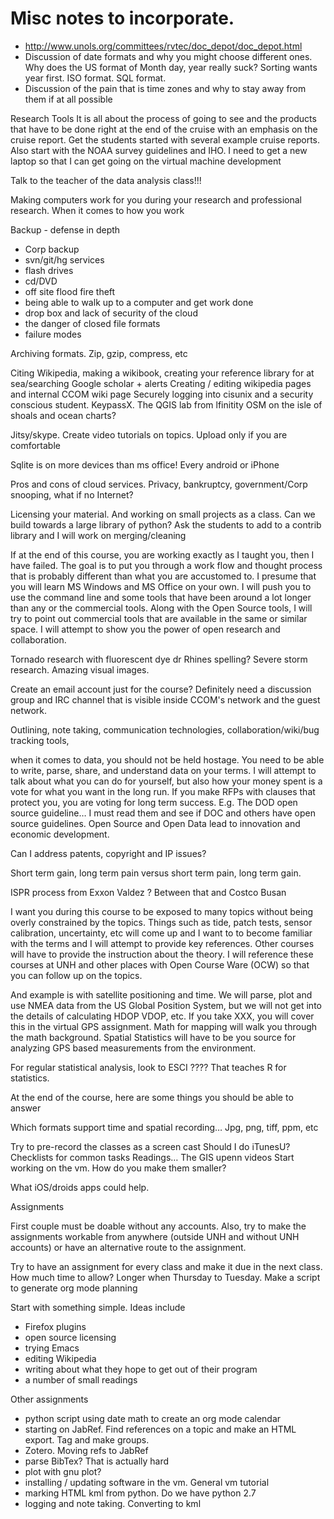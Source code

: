 * Misc notes to incorporate.

- http://www.unols.org/committees/rvtec/doc_depot/doc_depot.html
- Discussion of date formats and why you might choose different ones.
  Why does the US format of Month day, year really suck?  Sorting
  wants year first.  ISO format.  SQL format.
- Discussion of the pain that is time zones and why to stay away from
  them if at all possible



Research Tools
It is all about the process of going to see and the products that have to be done right at the end of the cruise with an emphasis on the cruise report.  Get the students started with several example cruise reports.  Also start with the NOAA survey guidelines and IHO.
I need to get a new laptop so that I can get going on the virtual machine development

Talk to the teacher of the data analysis class!!!

Making computers work for you during your research and professional research.  When it comes to  how you work

Backup - defense in depth
- Corp backup
- svn/git/hg services
- flash drives
- cd/DVD 
- off site flood fire theft
- being able to walk up to a computer and get work done
- drop box and lack of security of the cloud
- the danger of closed file formats
- failure modes

Archiving formats. Zip, gzip, compress, etc

Citing Wikipedia, making a wikibook, creating your reference library for at sea/searching
Google scholar + alerts
Creating / editing wikipedia pages and internal CCOM wiki page
Securely logging into cisunix and a security conscious student. KeypassX. 
The QGIS lab from lfinitity 
OSM on the isle of shoals and ocean charts?

Jitsy/skype. Create video tutorials on topics.  Upload only if you are comfortable

Sqlite is on more devices than ms office!  Every android or iPhone 

Pros and cons of cloud services. Privacy, bankruptcy, government/Corp snooping, what if no Internet?

Licensing your material. And working on small projects as a class.  Can we build towards a large library of python?  Ask the students to add to a contrib library and I will work on merging/cleaning

If at the end of this course, you are working exactly as I taught you, then I have failed.  The goal is to put you through a work flow and thought process that is probably different than what you are accustomed to.  I presume that you will learn MS Windows and MS Office on your own.  I will push you to use the command line and some tools that have been around a lot longer than any or the commercial tools. Along with the Open Source tools, I will try to point out commercial tools that are available in the same or similar space.  I will attempt to show you the power of open research and collaboration.

Tornado research with fluorescent dye  dr Rhines spelling?  Severe storm research. Amazing visual images.

Create an email account just for the course?  Definitely need a discussion group and IRC channel that is visible inside CCOM's network and the guest network.

Outlining, note taking, communication technologies, collaboration/wiki/bug tracking tools, 

when it comes to data, you should not be held hostage.  You need to be able to write, parse, share, and understand data on your terms.  I will attempt to talk about what you can do for yourself, but also how your money spent is a vote for what you want in the long run.  If you make RFPs with clauses that protect you, you are voting for long term success.  E.g. The DOD open source guideline... I must read them and see if DOC and others have open source guidelines.  Open Source and Open Data lead to innovation and economic development. 

Can I address patents, copyright and IP issues?

Short term gain, long term pain versus short term pain, long term gain.

ISPR process from Exxon Valdez ? Between that and Costco Busan

I want you during this course to be exposed to many topics without being overly constrained by the topics.  Things such as tide, patch tests, sensor calibration, uncertainty, etc will come up and I want to to become familiar with the terms and I will attempt to provide key references. Other courses will have to provide the instruction about the theory.  I will reference these courses at UNH and other places with Open Course Ware (OCW) so that you can follow up on the topics.  

And example is with satellite positioning and time.  We will parse, plot and use NMEA data from the US Global Position System, but we will not get into the details of calculating HDOP VDOP, etc. If you take XXX, you will cover this in the virtual GPS assignment.  Math for mapping will walk you through the math background.  Spatial Statistics will have to be you source for analyzing GPS based measurements from the environment.

For regular statistical analysis, look to ESCI ???? That teaches R for statistics.

At the end of the course, here are some things you should be able to answer

Which formats support time and spatial recording... Jpg, png, tiff, ppm, etc

Try to pre-record the classes as a screen cast
Should I do iTunesU?
Checklists for common tasks
Readings... The GIS upenn videos
Start working on the vm.  How do you make them smaller?

What iOS/droids apps could help.

Assignments

First couple must be doable without any accounts.  Also, try to make the assignments workable from anywhere (outside UNH and without UNH accounts) or have an alternative route to the assignment.

Try to have an assignment for every class and make it due in the next class.  How much time to allow?  Longer when Thursday to Tuesday. Make a script to generate org mode planning

Start with something simple.  Ideas include 
- Firefox plugins
- open source licensing
- trying Emacs
- editing Wikipedia
- writing about what they hope to get out of their program
- a number of small readings

Other assignments
- python script using date math to create an org mode calendar
- starting on JabRef.  Find references on a topic and make an HTML export.  Tag and make groups.
- Zotero.  Moving refs to JabRef
- parse BibTex?  That is actually hard
- plot with gnu plot?
- installing / updating software in the vm.  General vm tutorial
- marking HTML kml from python.  Do we have python 2.7
- logging and note taking.  Converting to kml
